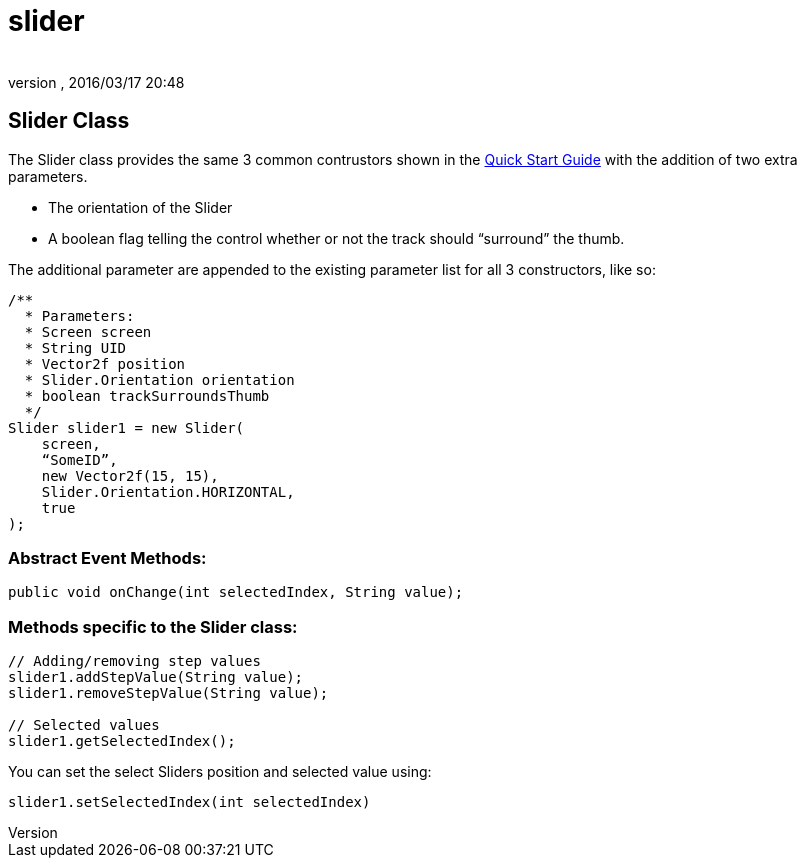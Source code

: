 = slider
:author: 
:revnumber: 
:revdate: 2016/03/17 20:48
:relfileprefix: ../../../
:imagesdir: ../../..
ifdef::env-github,env-browser[:outfilesuffix: .adoc]



== Slider Class

The Slider class provides the same 3 common contrustors shown in the link:http://jmonkeyengine.org/wiki/doku.php/jme3:contributions:tonegodgui:quickstart[Quick Start Guide] with the addition of two extra parameters.

*  The orientation of the Slider
*  A boolean flag telling the control whether or not the track should “surround” the thumb.

The additional parameter are appended to the existing parameter list for all 3 constructors, like so:

[source,java]
----

/**
  * Parameters:
  * Screen screen
  * String UID
  * Vector2f position
  * Slider.Orientation orientation
  * boolean trackSurroundsThumb
  */
Slider slider1 = new Slider(
    screen,
    “SomeID”,
    new Vector2f(15, 15),
    Slider.Orientation.HORIZONTAL,
    true
);

----


=== Abstract Event Methods:

[source,java]
----

public void onChange(int selectedIndex, String value);

----


=== Methods specific to the Slider class:

[source,java]
----

// Adding/removing step values
slider1.addStepValue(String value);
slider1.removeStepValue(String value);
 
// Selected values
slider1.getSelectedIndex();

----

You can set the select Sliders position and selected value using:

[source,java]
----

slider1.setSelectedIndex(int selectedIndex)

----
